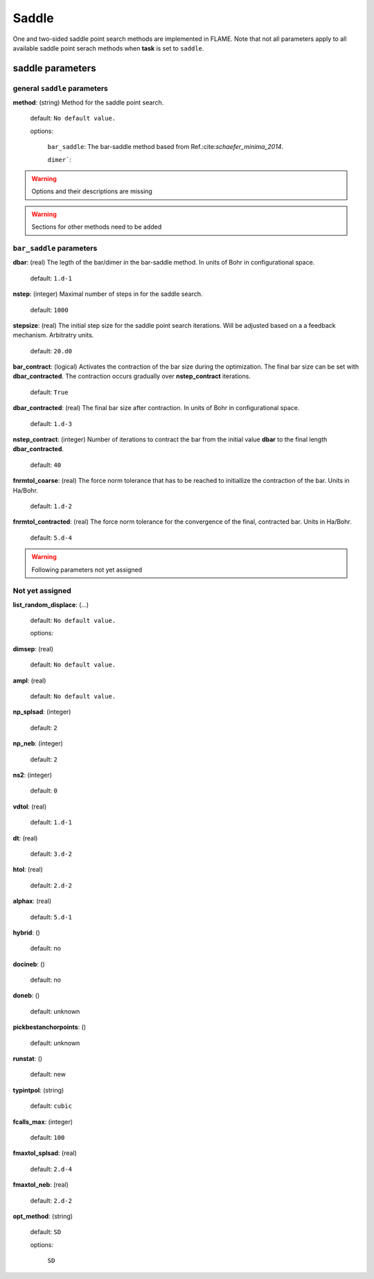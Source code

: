 .. _saddle:

===========
Saddle
===========

One and two-sided saddle point search methods 
are implemented in FLAME. Note that not all 
parameters apply to 
all available saddle point serach methods
when **task** is set to ``saddle``.


saddle parameters
=================================

general ``saddle`` parameters
------------------------------------------

**method**: (string) Method for the saddle point search.

    default: ``No default value.``

    options:
        
         ``bar_saddle``:  The bar-saddle method based from Ref.:cite:`schaefer_minima_2014`.
    
         ``dimer```:
    
..  warning:: Options and their descriptions are missing


..  warning:: Sections for other methods need to be added


``bar_saddle`` parameters
-----------------------------------

**dbar**: (real) The legth of the bar/dimer in the bar-saddle method. In units of Bohr in configurational space.

   default: ``1.d-1``

**nstep**: (integer) Maximal number of steps in for the saddle search.

   default: ``1000``

**stepsize**: (real) The initial step size for the saddle point search iterations. Will be adjusted based on a
a feedback mechanism. Arbitratry units.

   default: ``20.d0``

**bar_contract**: (logical) Activates the contraction of the bar size during
the optimization. The final bar size can be set with **dbar_contracted**.
The contraction occurs gradually over **nstep_contract** iterations.

   default: ``True``

**dbar_contracted**: (real) The final bar size after contraction. In units of Bohr in configurational space.

   default: ``1.d-3``

**nstep_contract**: (integer) Number of iterations to contract the bar from the
initial value **dbar** to the final length **dbar_contracted**. 

   default: ``40``

**fnrmtol_coarse**: (real)  The force norm tolerance that has to be
reached to initiallize the contraction of the bar. Units in Ha/Bohr.

   default: ``1.d-2``

**fnrmtol_contracted**: (real) The force norm tolerance 
for the convergence of the final, contracted bar. Units in Ha/Bohr.

   default: ``5.d-4``


..  warning:: Following parameters not yet assigned

Not yet assigned
--------------------

**list_random_displace**: (...)

   default: ``No default value.``

   options: 

**dimsep**: (real)                           

   default: ``No default value.``

**ampl**: (real)

   default: ``No default value.``

**np_splsad**: (integer)

   default: ``2``

**np_neb**: (integer)

   default: ``2``

**ns2**: (integer)

   default: ``0``

**vdtol**: (real)

   default: ``1.d-1``

**dt**: (real) 

   default: ``3.d-2``

**htol**:  (real)

   default: ``2.d-2``

**alphax**: (real)

   default: ``5.d-1``

**hybrid**: ()

   default: no

**docineb**: ()

   default: no

**doneb**: ()

   default: unknown

**pickbestanchorpoints**: ()

   default: unknown

**runstat**: ()

   default: new

**typintpol**: (string)

   default: ``cubic``

**fcalls_max**: (integer)

   default: ``100``

**fmaxtol_splsad**: (real)

   default: ``2.d-4``

**fmaxtol_neb**: (real)

   default: ``2.d-2``

**opt_method**: (string) 

   default: ``SD``

   options:

      ``SD``
